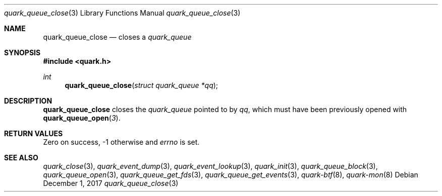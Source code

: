 .Dd $Mdocdate: December 1 2017 $
.Dt quark_queue_close 3
.Os
.Sh NAME
.Nm quark_queue_close
.Nd closes a
.Vt quark_queue
.Sh SYNOPSIS
.In quark.h
.Ft int
.Fn quark_queue_close "struct quark_queue *qq"
.Sh DESCRIPTION
.Nm
closes the
.Vt quark_queue
pointed to by
.Fa qq ,
which must have been previously opened with
.Fn quark_queue_open 3 .
.Sh RETURN VALUES
Zero on success, -1 otherwise and
.Va errno
is set.
.Sh SEE ALSO
.Xr quark_close 3 ,
.Xr quark_event_dump 3 ,
.Xr quark_event_lookup 3 ,
.Xr quark_init 3 ,
.Xr quark_queue_block 3 ,
.Xr quark_queue_open 3 ,
.Xr quark_queue_get_fds 3 ,
.Xr quark_queue_get_events 3 ,
.Xr quark-btf 8 ,
.Xr quark-mon 8
